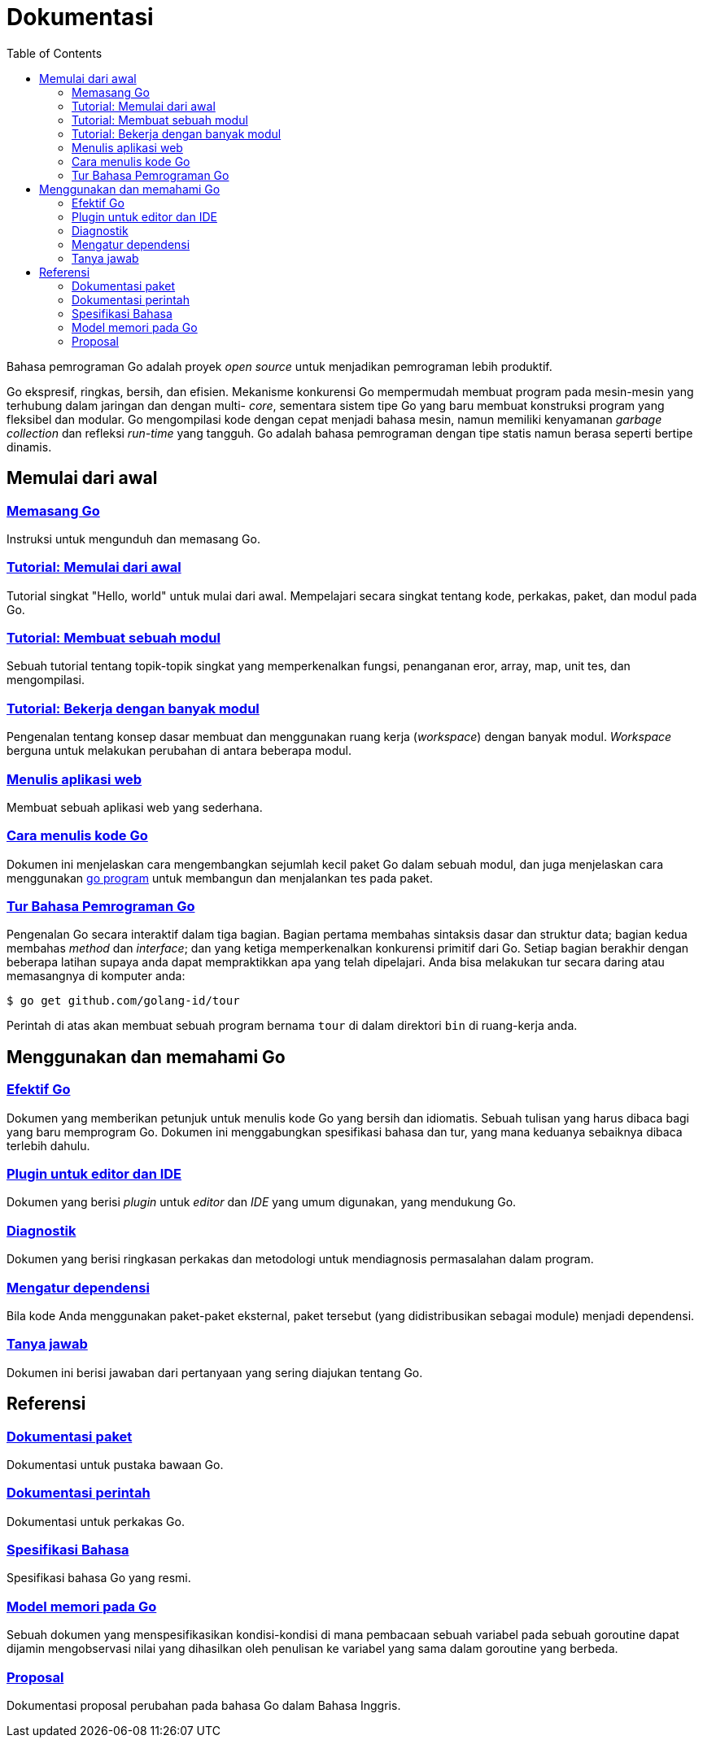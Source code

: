 =  Dokumentasi
:toc:
:sectanchors:

Bahasa pemrograman Go adalah proyek _open source_ untuk menjadikan pemrograman
lebih produktif.

Go ekspresif, ringkas, bersih, dan efisien.
Mekanisme konkurensi Go mempermudah membuat program pada mesin-mesin yang
terhubung dalam jaringan dan dengan multi- _core_, sementara sistem tipe Go
yang baru membuat konstruksi program yang fleksibel dan modular.
Go mengompilasi kode dengan cepat menjadi bahasa mesin, namun memiliki
kenyamanan _garbage collection_ dan refleksi _run-time_ yang tangguh.
Go adalah bahasa pemrograman dengan tipe statis namun berasa seperti bertipe
dinamis.

[#getting-started]
==  Memulai dari awal

[#installing]
===  link:/doc/install/[Memasang Go^]

Instruksi untuk mengunduh dan memasang Go.

[#get-started-tutorial]
===  link:/doc/tutorial/getting-started/[Tutorial: Memulai dari awal^]

Tutorial singkat "Hello, world" untuk mulai dari awal.
Mempelajari secara singkat tentang kode, perkakas, paket, dan modul pada Go.

[#create-module-tutorial]
===  link:/doc/tutorial/create-module/[Tutorial: Membuat sebuah modul^]

Sebuah tutorial tentang topik-topik singkat yang memperkenalkan fungsi,
penanganan eror, array, map, unit tes, dan mengompilasi.

[#workspaces]
===  link:/doc/tutorial/workspaces/[Tutorial: Bekerja dengan banyak modul^]

Pengenalan tentang konsep dasar membuat dan menggunakan ruang kerja
(_workspace_) dengan banyak modul.
_Workspace_ berguna untuk melakukan perubahan di antara beberapa modul.

[#writing-web-applications]
===  link:/doc/articles/wiki/[Menulis aplikasi web^]

Membuat sebuah aplikasi web yang sederhana.

[#code]
===  link:/doc/code/[Cara menulis kode Go^]

Dokumen ini menjelaskan cara mengembangkan sejumlah kecil paket Go dalam
sebuah modul, dan juga menjelaskan cara menggunakan
link:/cmd/go/[go program^]
untuk membangun dan menjalankan tes pada paket.

[#go_tour]
===  https://tour.golang-id.org[Tur Bahasa Pemrograman Go^]

Pengenalan Go secara interaktif dalam tiga bagian.
Bagian pertama membahas sintaksis dasar dan struktur data;
bagian kedua membahas _method_ dan _interface_;
dan yang ketiga memperkenalkan konkurensi primitif dari Go.
Setiap bagian berakhir dengan beberapa latihan supaya anda dapat mempraktikkan
apa yang telah dipelajari.
Anda bisa melakukan tur secara daring atau memasangnya di komputer anda:

  $ go get github.com/golang-id/tour

Perintah di atas akan membuat sebuah program bernama `tour` di dalam direktori
`bin` di ruang-kerja anda.


[#learning]
==  Menggunakan dan memahami Go

[#effective_go]
===  link:/doc/effective_go.html[Efektif Go^]

Dokumen yang memberikan petunjuk untuk menulis kode Go yang bersih
dan idiomatis.
Sebuah tulisan yang harus dibaca bagi yang baru memprogram Go.
Dokumen ini menggabungkan spesifikasi bahasa dan tur, yang mana keduanya
sebaiknya dibaca terlebih dahulu.

[#editors]
===  link:/doc/editors.html[Plugin untuk editor dan IDE^]

Dokumen yang berisi _plugin_ untuk _editor_ dan _IDE_ yang umum digunakan,
yang mendukung Go.

[#diagnostics]
===  link:/doc/diagnostics.html[Diagnostik^]

Dokumen yang berisi ringkasan perkakas dan metodologi untuk mendiagnosis
permasalahan dalam program.

[#dependencies]
===  link:/doc/modules/managing-dependencies/[Mengatur dependensi^]

Bila kode Anda menggunakan paket-paket eksternal, paket tersebut (yang
didistribusikan sebagai module) menjadi dependensi.

[#faq]
===  link:/doc/faq/index.html[Tanya jawab^]

Dokumen ini berisi jawaban dari pertanyaan yang sering diajukan tentang Go.

[#references]
==  Referensi

===  https://golang.org/pkg[Dokumentasi paket^]

Dokumentasi untuk pustaka bawaan Go.

===  link:/doc/cmd/[Dokumentasi perintah^]

Dokumentasi untuk perkakas Go.

===  link:/ref/spec/[Spesifikasi Bahasa^]

Spesifikasi bahasa Go yang resmi.

===  link:/ref/mem/[Model memori pada Go^]

Sebuah dokumen yang menspesifikasikan kondisi-kondisi di mana pembacaan sebuah
variabel pada sebuah goroutine dapat dijamin mengobservasi nilai yang
dihasilkan oleh penulisan ke variabel yang sama dalam goroutine yang berbeda.

===  link:/proposal/[Proposal^]

Dokumentasi proposal perubahan pada bahasa Go dalam Bahasa Inggris.
